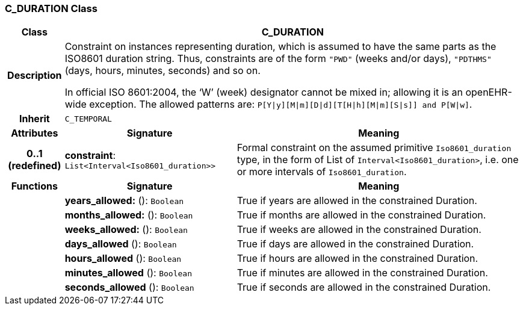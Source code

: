 === C_DURATION Class

[cols="^1,3,5"]
|===
h|*Class*
2+^h|*C_DURATION*

h|*Description*
2+a|Constraint on instances representing duration, which is assumed to have the same parts as the ISO8601 duration string. Thus, constraints are of the form `"PWD"` (weeks and/or days), `"PDTHMS"` (days, hours, minutes, seconds) and so on.

In official ISO 8601:2004, the ‘W’ (week) designator cannot be mixed in; allowing it is an openEHR-wide exception. The allowed patterns are: `P[Y&#124;y][M&#124;m][D&#124;d][T[H&#124;h][M&#124;m][S&#124;s]] and P[W&#124;w]`.

h|*Inherit*
2+|`C_TEMPORAL`

h|*Attributes*
^h|*Signature*
^h|*Meaning*

h|*0..1 +
(redefined)*
|*constraint*: `List<Interval<Iso8601_duration>>`
a|Formal constraint on the assumed primitive `Iso8601_duration` type, in the form of List of `Interval<Iso8601_duration>`, i.e. one or more intervals of `Iso8601_duration`.
h|*Functions*
^h|*Signature*
^h|*Meaning*

h|
|*years_allowed:* (): `Boolean`
a|True if years are allowed in the constrained Duration.

h|
|*months_allowed:* (): `Boolean`
a|True if months are allowed in the constrained Duration.

h|
|*weeks_allowed:* (): `Boolean`
a|True if weeks are allowed in the constrained Duration.

h|
|*days_allowed* (): `Boolean`
a|True if days are allowed in the constrained Duration.

h|
|*hours_allowed* (): `Boolean`
a|True if hours are allowed in the constrained Duration.

h|
|*minutes_allowed* (): `Boolean`
a|True if minutes are allowed in the constrained Duration.

h|
|*seconds_allowed* (): `Boolean`
a|True if seconds are allowed in the constrained Duration.
|===
